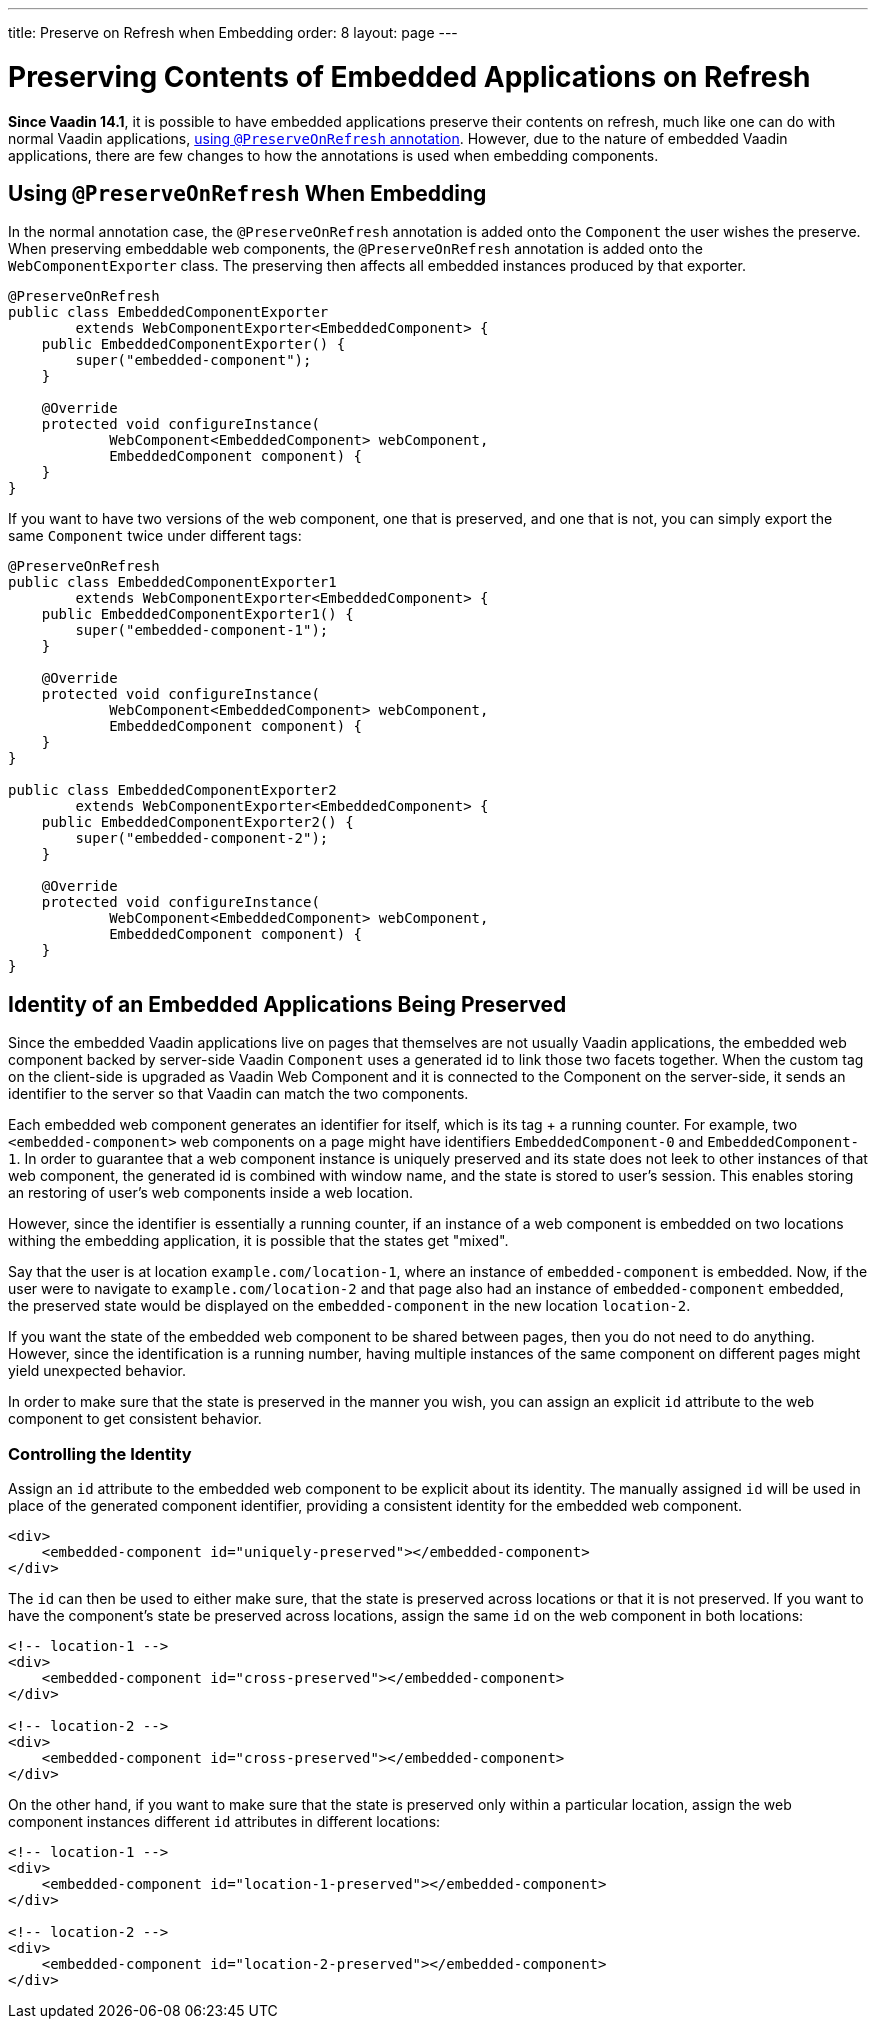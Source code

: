 ---
title: Preserve on Refresh when Embedding
order: 8
layout: page
---

= Preserving Contents of Embedded Applications on Refresh

**Since Vaadin 14.1**, it is possible to have embedded applications preserve their contents on refresh, much like one can do with normal Vaadin applications, <<../../advanced/tutorial-preserving-state-on-refresh#,using `@PreserveOnRefresh` annotation>>.
However, due to the nature of embedded Vaadin applications, there are few changes to how the annotations is used when embedding components.

== Using `@PreserveOnRefresh` When Embedding

In the normal annotation case, the `@PreserveOnRefresh` annotation is added onto the `Component` the user wishes the preserve.
When preserving embeddable web components, the `@PreserveOnRefresh` annotation is added onto the `WebComponentExporter` class.
The preserving then affects all embedded instances produced by that exporter.

[source, java]
----
@PreserveOnRefresh
public class EmbeddedComponentExporter
        extends WebComponentExporter<EmbeddedComponent> {
    public EmbeddedComponentExporter() {
        super("embedded-component");
    }

    @Override
    protected void configureInstance(
            WebComponent<EmbeddedComponent> webComponent,
            EmbeddedComponent component) {
    }
}
----

If you want to have two versions of the web component, one that is preserved, and one that is not, you can simply export the same `Component` twice under different tags:

[source, java]
----
@PreserveOnRefresh
public class EmbeddedComponentExporter1
        extends WebComponentExporter<EmbeddedComponent> {
    public EmbeddedComponentExporter1() {
        super("embedded-component-1");
    }

    @Override
    protected void configureInstance(
            WebComponent<EmbeddedComponent> webComponent,
            EmbeddedComponent component) {
    }
}

public class EmbeddedComponentExporter2
        extends WebComponentExporter<EmbeddedComponent> {
    public EmbeddedComponentExporter2() {
        super("embedded-component-2");
    }

    @Override
    protected void configureInstance(
            WebComponent<EmbeddedComponent> webComponent,
            EmbeddedComponent component) {
    }
}
----

== Identity of an Embedded Applications Being Preserved
Since the embedded Vaadin applications live on pages that themselves are not usually Vaadin applications, the embedded web component backed by server-side Vaadin `Component` uses a generated id to link those two facets together.
When the custom tag on the client-side is upgraded as Vaadin Web Component and it is connected to the Component on the server-side, it sends an identifier to the server so that Vaadin can match the two components.

Each embedded web component generates an identifier for itself, which is its tag + a running counter.
For example, two `<embedded-component>` web components on a page might have identifiers `EmbeddedComponent-0` and `EmbeddedComponent-1`.
In order to guarantee that a web component instance is uniquely preserved and its state does not leek to other instances of that web component, the generated id is combined with window name, and the state is stored to user's session.
This enables storing an restoring of user's web components inside a web location.

However, since the identifier is essentially a running counter, if an instance of a web component is embedded on two locations withing the embedding application, it is possible that the states get "mixed".

Say that the user is at location `example.com/location-1`, where an instance of `embedded-component` is embedded.
Now, if the user were to navigate to `example.com/location-2` and that page also had an instance of `embedded-component` embedded, the preserved state would be displayed on the `embedded-component` in the new location `location-2`.

If you want the state of the embedded web component to be shared between pages, then you do not need to do anything.
However, since the identification is a running number, having multiple instances of the same component on different pages might yield unexpected behavior.

In order to make sure that the state is preserved in the manner you wish, you can assign an explicit `id` attribute to the web component to get consistent behavior.

=== Controlling the Identity
Assign an `id` attribute to the embedded web component to be explicit about its identity.
The manually assigned `id` will be used in place of the generated component identifier, providing a consistent identity for the embedded web component.

[source, html]
----
<div>
    <embedded-component id="uniquely-preserved"></embedded-component>
</div>
----

The `id` can then be used to either make sure, that the state is preserved across locations or that it is not preserved.
If you want to have the component's state be preserved across locations, assign the same `id` on the web component in both locations:

[source, html]
----
<!-- location-1 -->
<div>
    <embedded-component id="cross-preserved"></embedded-component>
</div>

<!-- location-2 -->
<div>
    <embedded-component id="cross-preserved"></embedded-component>
</div>
----

On the other hand, if you want to make sure that the state is preserved only within a particular location, assign the web component instances different `id` attributes in different locations:

[source, html]
----
<!-- location-1 -->
<div>
    <embedded-component id="location-1-preserved"></embedded-component>
</div>

<!-- location-2 -->
<div>
    <embedded-component id="location-2-preserved"></embedded-component>
</div>
----

